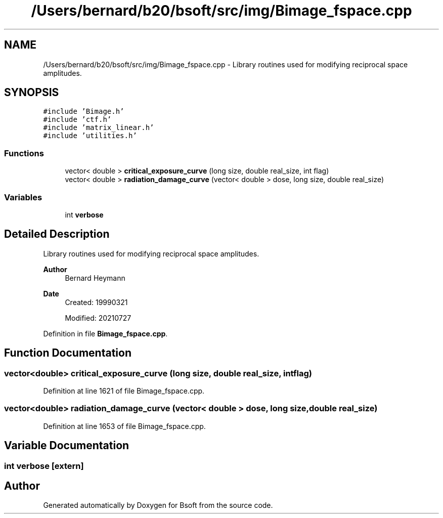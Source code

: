 .TH "/Users/bernard/b20/bsoft/src/img/Bimage_fspace.cpp" 3 "Wed Sep 1 2021" "Version 2.1.0" "Bsoft" \" -*- nroff -*-
.ad l
.nh
.SH NAME
/Users/bernard/b20/bsoft/src/img/Bimage_fspace.cpp \- Library routines used for modifying reciprocal space amplitudes\&.  

.SH SYNOPSIS
.br
.PP
\fC#include 'Bimage\&.h'\fP
.br
\fC#include 'ctf\&.h'\fP
.br
\fC#include 'matrix_linear\&.h'\fP
.br
\fC#include 'utilities\&.h'\fP
.br

.SS "Functions"

.in +1c
.ti -1c
.RI "vector< double > \fBcritical_exposure_curve\fP (long size, double real_size, int flag)"
.br
.ti -1c
.RI "vector< double > \fBradiation_damage_curve\fP (vector< double > dose, long size, double real_size)"
.br
.in -1c
.SS "Variables"

.in +1c
.ti -1c
.RI "int \fBverbose\fP"
.br
.in -1c
.SH "Detailed Description"
.PP 
Library routines used for modifying reciprocal space amplitudes\&. 


.PP
\fBAuthor\fP
.RS 4
Bernard Heymann 
.RE
.PP
\fBDate\fP
.RS 4
Created: 19990321 
.PP
Modified: 20210727 
.RE
.PP

.PP
Definition in file \fBBimage_fspace\&.cpp\fP\&.
.SH "Function Documentation"
.PP 
.SS "vector<double> critical_exposure_curve (long size, double real_size, int flag)"

.PP
Definition at line 1621 of file Bimage_fspace\&.cpp\&.
.SS "vector<double> radiation_damage_curve (vector< double > dose, long size, double real_size)"

.PP
Definition at line 1653 of file Bimage_fspace\&.cpp\&.
.SH "Variable Documentation"
.PP 
.SS "int verbose\fC [extern]\fP"

.SH "Author"
.PP 
Generated automatically by Doxygen for Bsoft from the source code\&.
